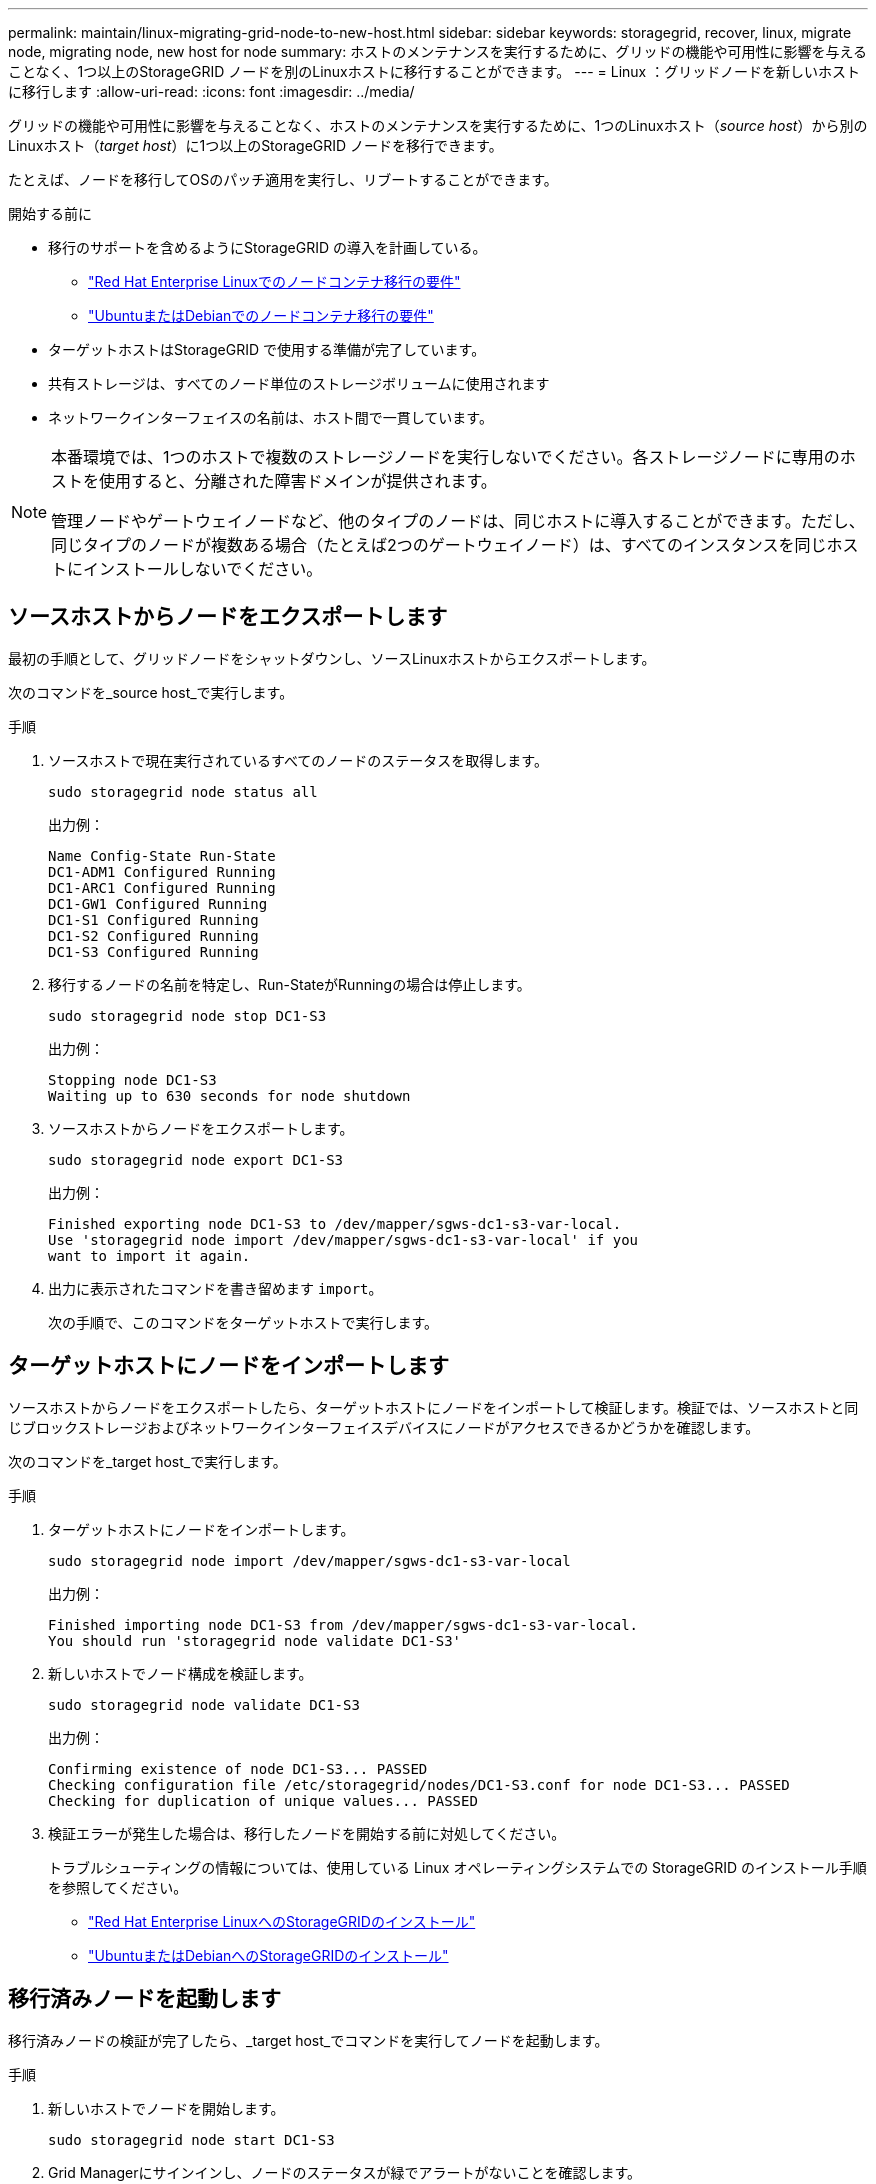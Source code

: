 ---
permalink: maintain/linux-migrating-grid-node-to-new-host.html 
sidebar: sidebar 
keywords: storagegrid, recover, linux, migrate node, migrating node, new host for node 
summary: ホストのメンテナンスを実行するために、グリッドの機能や可用性に影響を与えることなく、1つ以上のStorageGRID ノードを別のLinuxホストに移行することができます。 
---
= Linux ：グリッドノードを新しいホストに移行します
:allow-uri-read: 
:icons: font
:imagesdir: ../media/


[role="lead"]
グリッドの機能や可用性に影響を与えることなく、ホストのメンテナンスを実行するために、1つのLinuxホスト（_source host_）から別のLinuxホスト（_target host_）に1つ以上のStorageGRID ノードを移行できます。

たとえば、ノードを移行してOSのパッチ適用を実行し、リブートすることができます。

.開始する前に
* 移行のサポートを含めるようにStorageGRID の導入を計画している。
+
** link:../rhel/node-container-migration-requirements.html["Red Hat Enterprise Linuxでのノードコンテナ移行の要件"]
** link:../ubuntu/node-container-migration-requirements.html["UbuntuまたはDebianでのノードコンテナ移行の要件"]


* ターゲットホストはStorageGRID で使用する準備が完了しています。
* 共有ストレージは、すべてのノード単位のストレージボリュームに使用されます
* ネットワークインターフェイスの名前は、ホスト間で一貫しています。


[NOTE]
====
本番環境では、1つのホストで複数のストレージノードを実行しないでください。各ストレージノードに専用のホストを使用すると、分離された障害ドメインが提供されます。

管理ノードやゲートウェイノードなど、他のタイプのノードは、同じホストに導入することができます。ただし、同じタイプのノードが複数ある場合（たとえば2つのゲートウェイノード）は、すべてのインスタンスを同じホストにインストールしないでください。

====


== ソースホストからノードをエクスポートします

最初の手順として、グリッドノードをシャットダウンし、ソースLinuxホストからエクスポートします。

次のコマンドを_source host_で実行します。

.手順
. ソースホストで現在実行されているすべてのノードのステータスを取得します。
+
`sudo storagegrid node status all`

+
出力例：

+
[listing]
----
Name Config-State Run-State
DC1-ADM1 Configured Running
DC1-ARC1 Configured Running
DC1-GW1 Configured Running
DC1-S1 Configured Running
DC1-S2 Configured Running
DC1-S3 Configured Running
----
. 移行するノードの名前を特定し、Run-StateがRunningの場合は停止します。
+
`sudo storagegrid node stop DC1-S3`

+
出力例：

+
[listing]
----
Stopping node DC1-S3
Waiting up to 630 seconds for node shutdown
----
. ソースホストからノードをエクスポートします。
+
`sudo storagegrid node export DC1-S3`

+
出力例：

+
[listing]
----
Finished exporting node DC1-S3 to /dev/mapper/sgws-dc1-s3-var-local.
Use 'storagegrid node import /dev/mapper/sgws-dc1-s3-var-local' if you
want to import it again.
----
. 出力に表示されたコマンドを書き留めます `import`。
+
次の手順で、このコマンドをターゲットホストで実行します。





== ターゲットホストにノードをインポートします

ソースホストからノードをエクスポートしたら、ターゲットホストにノードをインポートして検証します。検証では、ソースホストと同じブロックストレージおよびネットワークインターフェイスデバイスにノードがアクセスできるかどうかを確認します。

次のコマンドを_target host_で実行します。

.手順
. ターゲットホストにノードをインポートします。
+
`sudo storagegrid node import /dev/mapper/sgws-dc1-s3-var-local`

+
出力例：

+
[listing]
----
Finished importing node DC1-S3 from /dev/mapper/sgws-dc1-s3-var-local.
You should run 'storagegrid node validate DC1-S3'
----
. 新しいホストでノード構成を検証します。
+
`sudo storagegrid node validate DC1-S3`

+
出力例：

+
[listing]
----
Confirming existence of node DC1-S3... PASSED
Checking configuration file /etc/storagegrid/nodes/DC1-S3.conf for node DC1-S3... PASSED
Checking for duplication of unique values... PASSED
----
. 検証エラーが発生した場合は、移行したノードを開始する前に対処してください。
+
トラブルシューティングの情報については、使用している Linux オペレーティングシステムでの StorageGRID のインストール手順を参照してください。

+
** link:../rhel/index.html["Red Hat Enterprise LinuxへのStorageGRIDのインストール"]
** link:../ubuntu/index.html["UbuntuまたはDebianへのStorageGRIDのインストール"]






== 移行済みノードを起動します

移行済みノードの検証が完了したら、_target host_でコマンドを実行してノードを起動します。

.手順
. 新しいホストでノードを開始します。
+
`sudo storagegrid node start DC1-S3`

. Grid Managerにサインインし、ノードのステータスが緑でアラートがないことを確認します。
+

CAUTION: ノードのステータスが緑色の場合、移行済みノードは完全に再起動してグリッドに再参加しています。ステータスが緑色でない場合は、複数のノードがアウトオブサービス状態にならないように、追加のノードを移行しないでください。

. Grid Manager にアクセスできない場合は、 10 分待ってから次のコマンドを実行します。
+
`sudo storagegrid node status _node-name`

+
移行済みノードのRun-StateがRunningになっていることを確認します。


